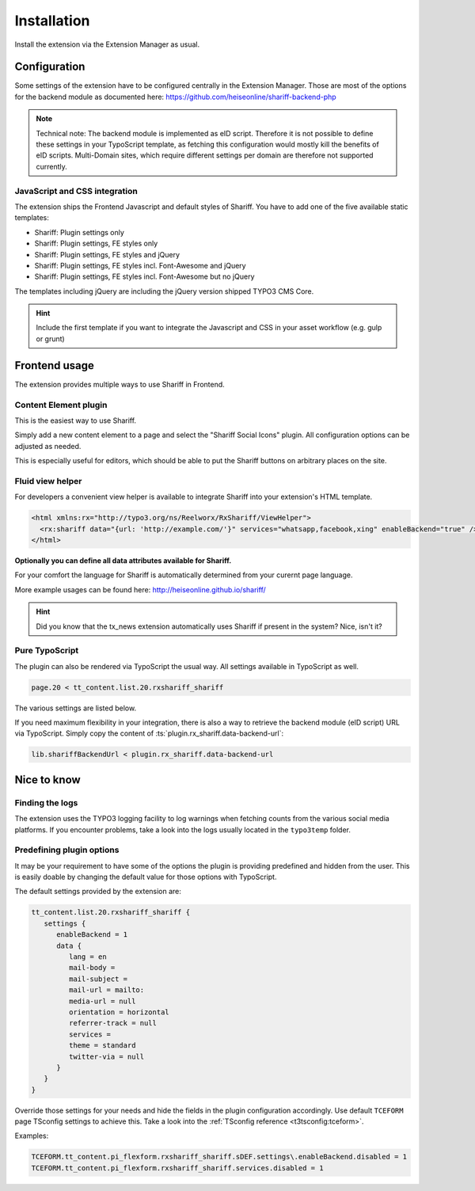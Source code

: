 ﻿.. include:: ../Includes.txt


Installation
============

Install the extension via the Extension Manager as usual.


Configuration
-------------

Some settings of the extension have to be configured centrally in the Extension Manager.
Those are most of the options for the backend module as documented here: https://github.com/heiseonline/shariff-backend-php

.. note::

   Technical note: The backend module is implemented as eID script. Therefore it is not possible to define these settings in
   your TypoScript template, as fetching this configuration would mostly kill the benefits of eID scripts.
   Multi-Domain sites, which require different settings per domain are therefore not supported currently.


JavaScript and CSS integration
^^^^^^^^^^^^^^^^^^^^^^^^^^^^^^

The extension ships the Frontend Javascript and default styles of Shariff.
You have to add one of the five available static templates:

* Shariff: Plugin settings only
* Shariff: Plugin settings, FE styles only
* Shariff: Plugin settings, FE styles and jQuery
* Shariff: Plugin settings, FE styles incl. Font-Awesome and jQuery
* Shariff: Plugin settings, FE styles incl. Font-Awesome but no jQuery

The templates including jQuery are including the jQuery version shipped TYPO3 CMS Core.

.. hint::

   Include the first template if you want to integrate the Javascript and CSS in your asset workflow (e.g. gulp or grunt)


Frontend usage
--------------

The extension provides multiple ways to use Shariff in Frontend.


Content Element plugin
^^^^^^^^^^^^^^^^^^^^^^

This is the easiest way to use Shariff.

Simply add a new content element to a page and select the "Shariff Social Icons" plugin.
All configuration options can be adjusted as needed.

This is especially useful for editors, which should be able to put the Shariff buttons on arbitrary places on the site.


Fluid view helper
^^^^^^^^^^^^^^^^^

For developers a convenient view helper is available to integrate Shariff into your extension's HTML template.

.. code-block:: html

   <html xmlns:rx="http://typo3.org/ns/Reelworx/RxShariff/ViewHelper">
     <rx:shariff data="{url: 'http://example.com/'}" services="whatsapp,facebook,xing" enableBackend="true" />
   </html>


**Optionally you can define all data attributes available for Shariff.**

For your comfort the language for Shariff is automatically determined from your curernt page language.

More example usages can be found here: http://heiseonline.github.io/shariff/

.. hint::

   Did you know that the tx_news extension automatically uses Shariff if present in the system? Nice, isn't it?


Pure TypoScript
^^^^^^^^^^^^^^^

The plugin can also be rendered via TypoScript the usual way. All settings available in TypoScript as well.

.. code-block:: typoscript

   page.20 < tt_content.list.20.rxshariff_shariff


The various settings are listed below.

If you need maximum flexibility in your integration, there is also a way to retrieve the backend module (eID script) URL via TypoScript.
Simply copy the content of :ts:`plugin.rx_shariff.data-backend-url`:

.. code-block:: typoscript

   lib.shariffBackendUrl < plugin.rx_shariff.data-backend-url


Nice to know
------------

Finding the logs
^^^^^^^^^^^^^^^^

The extension uses the TYPO3 logging facility to log warnings when fetching counts from the various social media platforms.
If you encounter problems, take a look into the logs usually located in the ``typo3temp`` folder.


Predefining plugin options
^^^^^^^^^^^^^^^^^^^^^^^^^^

It may be your requirement to have some of the options the plugin is providing predefined and hidden from the user.
This is easily doable by changing the default value for those options with TypoScript.

The default settings provided by the extension are:

.. code-block:: typoscript

   tt_content.list.20.rxshariff_shariff {
      settings {
         enableBackend = 1
         data {
            lang = en
            mail-body =
            mail-subject =
            mail-url = mailto:
            media-url = null
            orientation = horizontal
            referrer-track = null
            services =
            theme = standard
            twitter-via = null
         }
      }
   }


Override those settings for your needs and hide the fields in the plugin configuration accordingly.
Use default ``TCEFORM`` page TSconfig settings to achieve this. Take a look into the :ref:`TSconfig reference <t3tsconfig:tceform>`.

Examples:

.. code-block:: typoscript

   TCEFORM.tt_content.pi_flexform.rxshariff_shariff.sDEF.settings\.enableBackend.disabled = 1
   TCEFORM.tt_content.pi_flexform.rxshariff_shariff.services.disabled = 1

